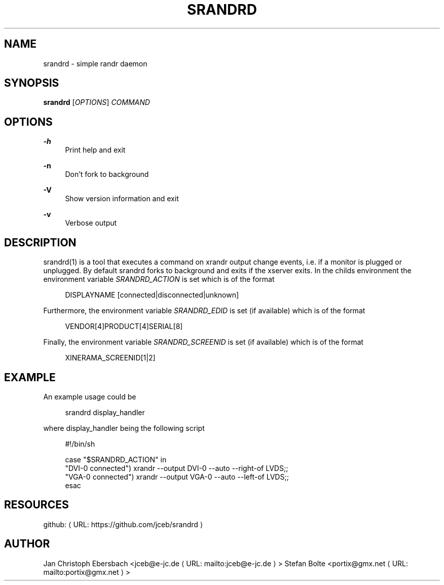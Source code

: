 '\" t
.\"     Title: srandrd
.\"    Author: [see the "AUTHORS" section]
.\" Generator: Asciidoctor 1.5.4
.\"      Date: 2016-06-05
.\"    Manual: \ \&
.\"    Source: \ \&
.\"  Language: English
.\"
.TH "SRANDRD" "1" "2016-06-05" "\ \&" "\ \&"
.ie \n(.g .ds Aq \(aq
.el       .ds Aq '
.ss \n[.ss] 0
.nh
.ad l
.de URL
\\$2 \(laURL: \\$1 \(ra\\$3
..
.if \n[.g] .mso www.tmac
.LINKSTYLE blue R < >
.SH "NAME"
srandrd \- simple randr daemon
.SH "SYNOPSIS"
.sp
\fBsrandrd\fP [\fIOPTIONS\fP] \fICOMMAND\fP
.SH "OPTIONS"
.sp
\fB\-h\fP
.RS 4
Print help and exit
.RE
.sp
\fB\-n\fP
.RS 4
Don\(cqt fork to background
.RE
.sp
\fB\-V\fP
.RS 4
Show version information and exit
.RE
.sp
\fB\-v\fP
.RS 4
Verbose output
.RE
.SH "DESCRIPTION"
.sp
srandrd(1) is a tool that executes a command on xrandr output change
events, i.e. if a monitor is plugged or unplugged. By default srandrd forks to
background and exits if the xserver exits.
In the childs environment the environment variable \fISRANDRD_ACTION\fP is set which
is of the format
.sp
.if n \{\
.RS 4
.\}
.nf
DISPLAYNAME [connected|disconnected|unknown]
.fi
.if n \{\
.RE
.\}
.sp
Furthermore, the environment variable \fISRANDRD_EDID\fP is set (if available) which
is of the format
.sp
.if n \{\
.RS 4
.\}
.nf
VENDOR[4]PRODUCT[4]SERIAL[8]
.fi
.if n \{\
.RE
.\}
.sp
Finally, the environment variable \fISRANDRD_SCREENID\fP is set (if available) which
is of the format
.sp
.if n \{\
.RS 4
.\}
.nf
XINERAMA_SCREENID[1|2]
.fi
.if n \{\
.RE
.\}
.SH "EXAMPLE"
.sp
An example usage could be
.sp
.if n \{\
.RS 4
.\}
.nf
srandrd display_handler
.fi
.if n \{\
.RE
.\}
.sp
where display_handler being the following script
.sp
.if n \{\
.RS 4
.\}
.nf
#!/bin/sh

case "$SRANDRD_ACTION" in
  "DVI\-0 connected") xrandr \-\-output DVI\-0 \-\-auto \-\-right\-of LVDS;;
  "VGA\-0 connected") xrandr \-\-output VGA\-0 \-\-auto \-\-left\-of LVDS;;
esac
.fi
.if n \{\
.RE
.\}
.SH "RESOURCES"
.sp
github: \c
.URL "https://github.com/jceb/srandrd" "" ""
.SH "AUTHOR"
.sp
Jan Christoph Ebersbach <\c
.MTO "jceb\(ate\-jc.de" "jceb@e\-jc.de" ">"
Stefan Bolte <\c
.MTO "portix\(atgmx.net" "portix@gmx.net" ">"